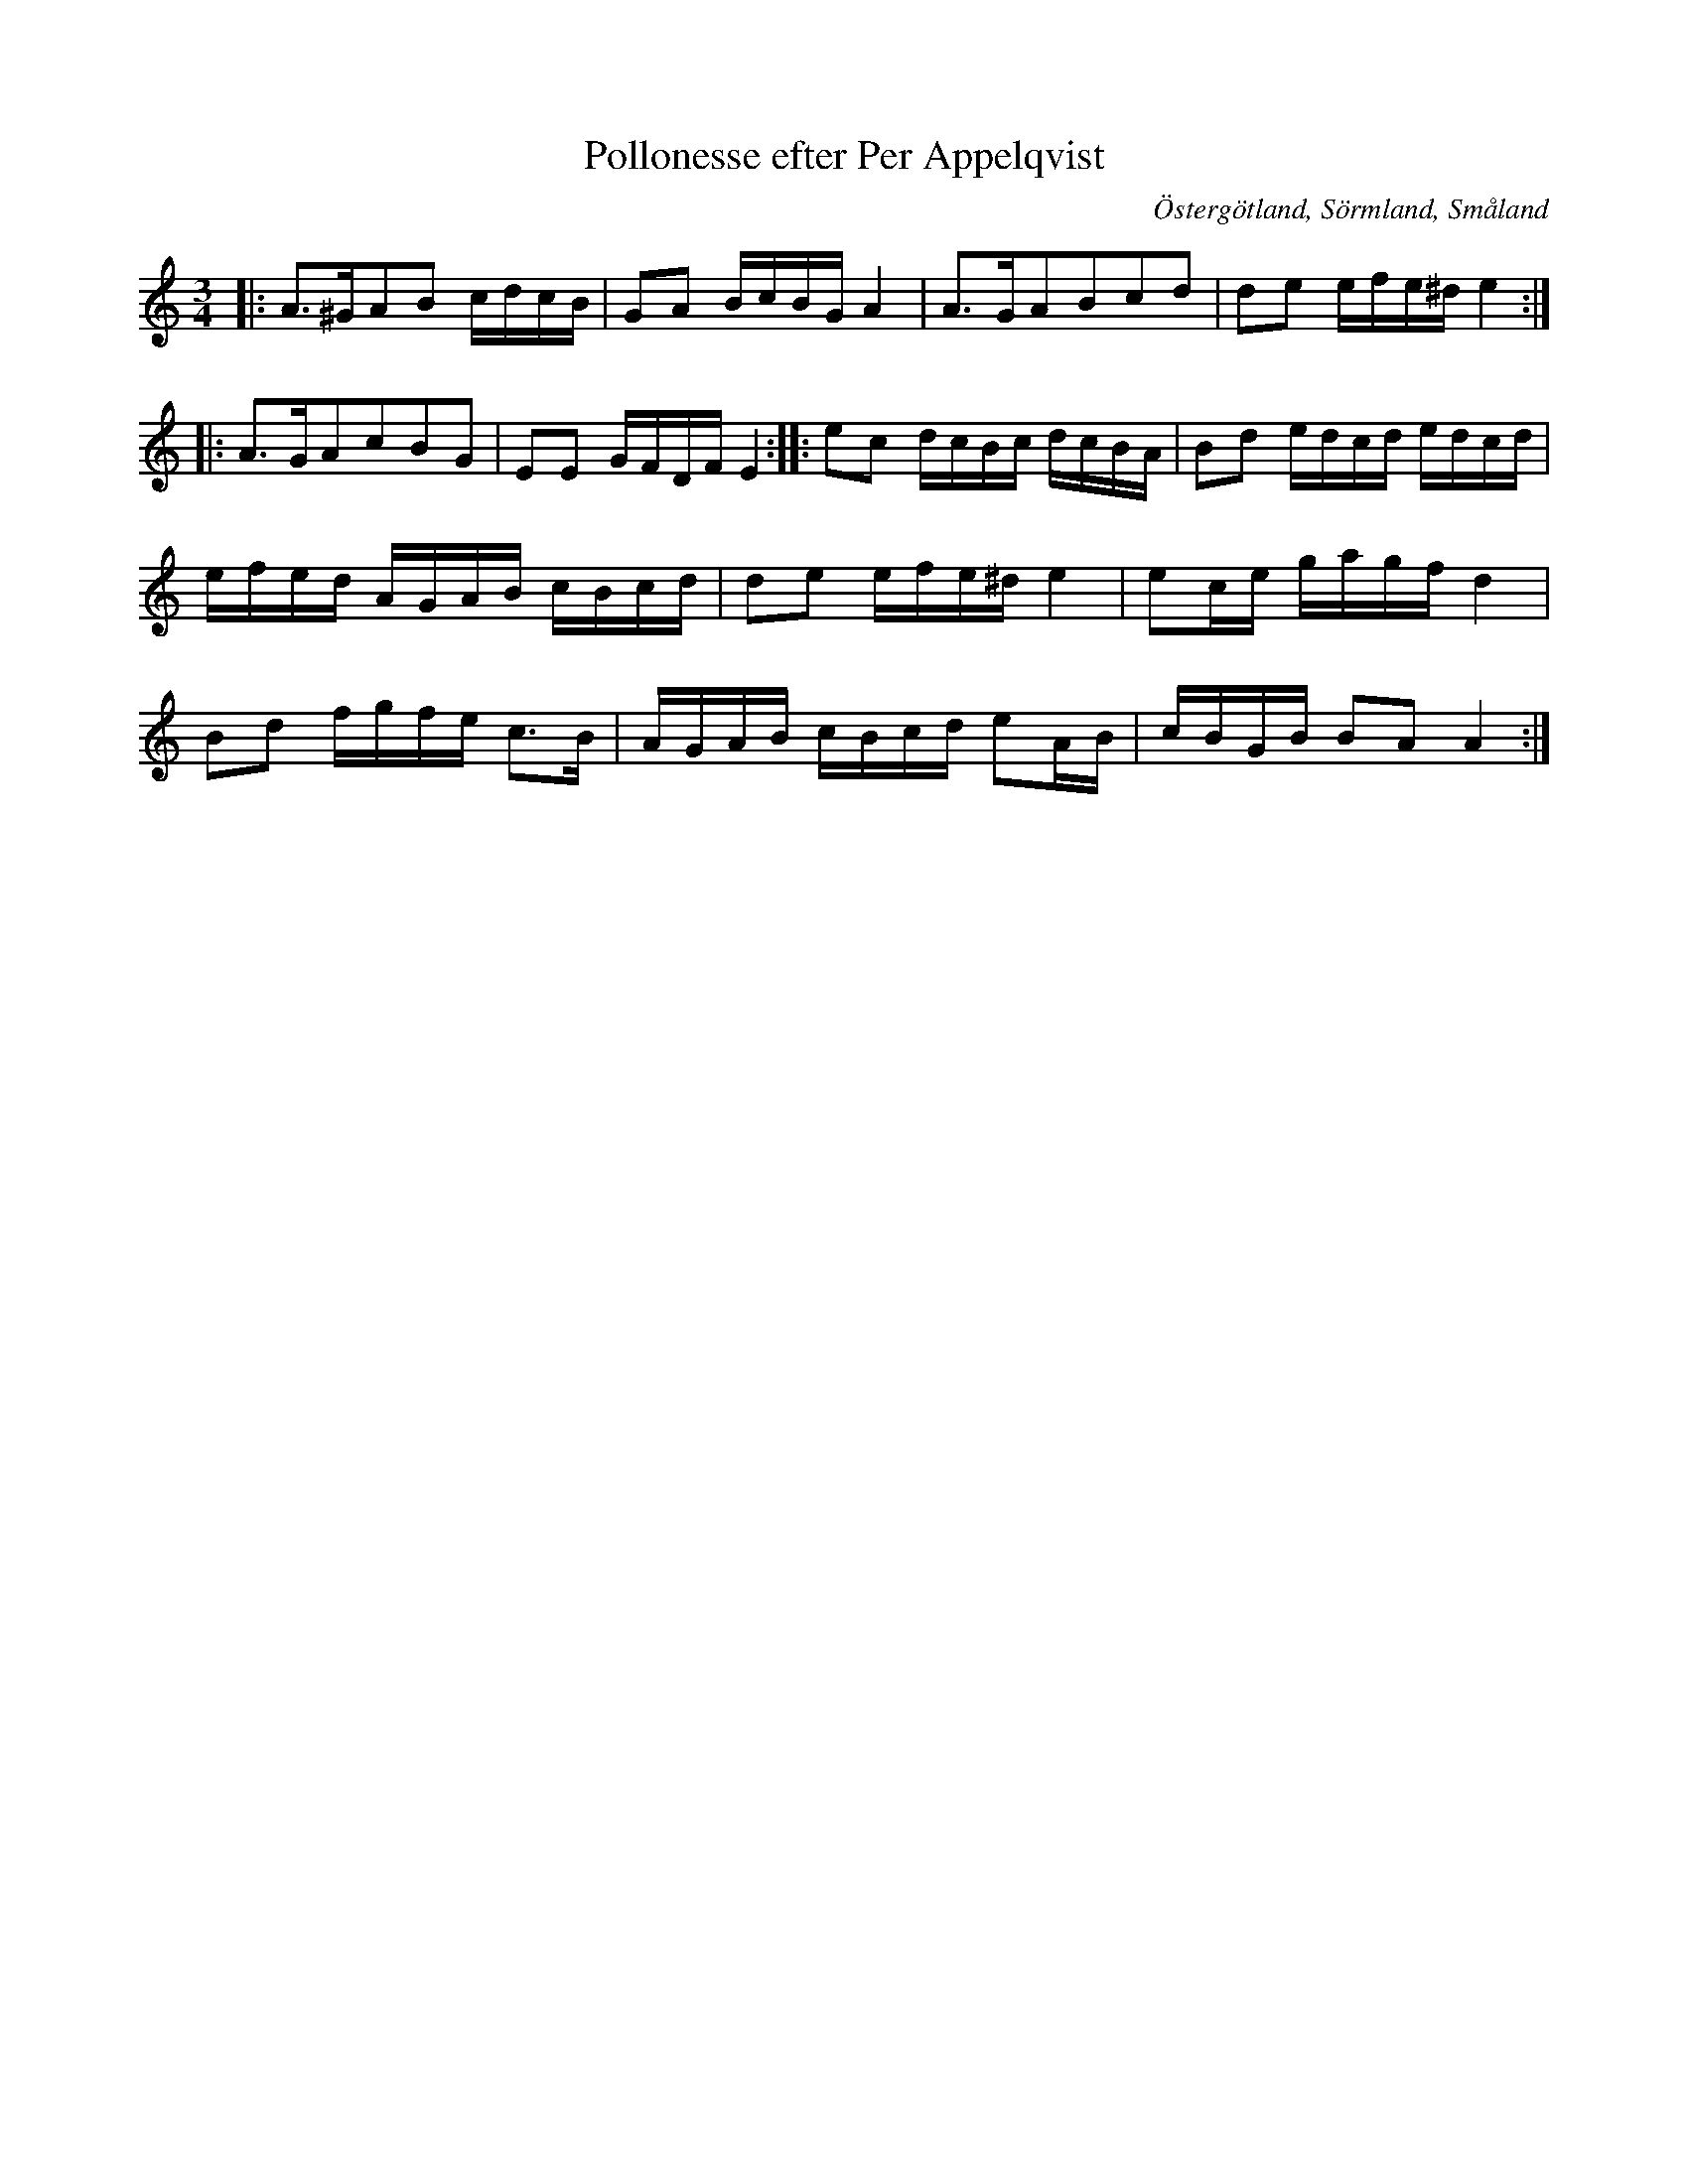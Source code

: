 %%abc-charset utf-8

X:1
T:Pollonesse efter Per Appelqvist
R:Polska
O:Östergötland, Sörmland, Småland
M:3/4
L:1/8
Z:Christian Fürst
B:Diverse dansmusik, Tillhör P Ax Appelqvist
N:Notboken finns hos Södermanlands Spelmansförbund och är digitalt publicerad på på sida 28 i [[http://www.samlingarna.sormlandsspel.se/wp-content/uploads/2013/04/appelqvist.pdf]].  Låten är noterad i stämning AEAE och har försetts med nummer 12. Appelqvist bodde i Sörmland, Östergötland och Småland. Har hört Johan Hedin spela den.
K:Am
|: A>^GAB c/2d/2c/2B/2| GA B/2c/2B/2G/2 A2 | A>GABcd | de e/2f/2e/2^d/2 e2 :: A>GAcBG | EE G/2F/2D/2F/2 E2  :: ec d/2c/2B/2c/2 d/2c/2B/2A/2 | Bd e/2d/2c/2d/2 e/2d/2c/2d/2 |e/2f/2e/2d/2 A/2G/2A/2B/2 c/2B/2c/2d/2 | de e/2f/2e/2^d/2 e2 | ec/2e/2 g/2a/2g/2f/2 d2 | Bd f/2g/2f/2e/2 c>B | A/2G/2A/2B/2 c/2B/2c/2d/2 eA/2B/2 | c/2B/2G/2B/2 BA A2 :|

